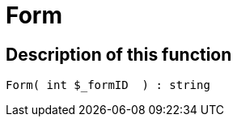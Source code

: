 = Form
:keywords: Form
:page-index: false

//  auto generated content Wed, 05 Jul 2017 23:29:27 +0200
== Description of this function

[source,plenty]
----

Form( int $_formID  ) : string

----
